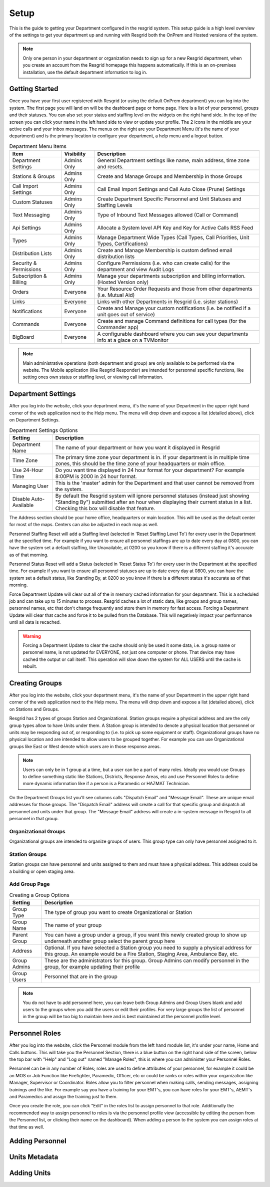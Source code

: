 #######
Setup
#######

This is the guide to getting your Department configured in the resgrid system. This setup guide is a high level overview of the settings to get your department up and running with Resgrid both the OnPrem and Hosted versions of the system. 

.. note:: Only one person in your department or organization needs to sign up for a new Resgrid department, when you create an account from the Resgrid homepage this happens automatically. If this is an on-premises installation, use the default department information to log in.

Getting Started
**************

Once you have your first user registered with Resgrid (or using the default OnPrem department) you can log into the system. The first page you will land on will be the dashboard page or home page. Here is a list of your personnel, groups and their statuses. You can also set your status and staffing level on the widgets on the right hand side. In the top of the screen you can click your name in the left hand side to view or update your profile. The 2 icons in the middle are your active calls and your inbox messages. The menus on the right are your Department Menu (it's the name of your department) and is the primary location to configure your department, a help menu and a logout button.


.. list-table:: Department Menu Items
   :header-rows: 1

   * - Item
     - Visibility
     - Description
   * - Department Settings
     - Admins Only
     - General Department settings like name, main address, time zone and resets.
   * - Stations & Groups
     - Admins Only
     - Create and Manage Groups and Membership in those Groups
   * - Call Import Settings
     - Admins Only
     - Call Email Import Settings and Call Auto Close (Prune) Settings
   * - Custom Statuses
     - Admins Only
     - Create Department Specific Personnel and Unit Statuses and Staffing Levels
   * - Text Messaging
     - Admins Only
     - Type of Inbound Text Messages allowed (Call or Command)
   * - Api Settings
     - Admins Only
     - Allocate a System level API Key and Key for Active Calls RSS Feed
   * - Types
     - Admins Only
     - Manage Department Wide Types (Call Types, Call Priorities, Unit Types, Certifications)
   * - Distribution Lists
     - Admins Only
     - Create and Manage Membership is custom defined email distribution lists
   * - Security & Permissions
     - Admins Only
     - Configure Permissions (i.e. who can create calls) for the department and view Audit Logs
   * - Subscription & Billing
     - Admins Only
     - Manage your departments subscription and billing information. (Hosted Version only)
   * - Orders
     - Everyone
     - Your Resource Order Requests and those from other departments (i.e. Mutual Aid)
   * - Links
     - Everyone
     - Links with other Departments in Resgrid (i.e. sister stations)
   * - Notifications
     - Everyone
     - Create and Manage your custom notifications (i.e. be notified if a unit goes out of service)
   * - Commands
     - Everyone
     - Create and manage Command definitions for call types (for the Commander app)
   * - BigBoard
     - Everyone
     - A configurable dashboard where you can see your departments info at a glace on a TV\Monitor

.. note:: Main administrative operations (both department and group) are only available to be performed via the website. The Mobile application (like Resgrid Responder) are intended for personnel specific functions, like setting ones own status or staffing level, or viewing call information.

Department Settings
**************

After you log into the website, click your department menu, it's the name of your Department in the upper right hand corner of the web application next to the Help menu. The menu will drop down and expose a list (detailed above), click on Department Settings.

.. list-table:: Department Settings Options
   :header-rows: 1

   * - Setting
     - Description
   * - Department Name
     - The name of your department or how you want it displayed in Resgrid
   * - Time Zone
     - The primary time zone your department is in. If your department is in multiple time zones, this should be the time zone of your headquarters or main office.
   * - Use 24-Hour Time
     - Do you want time displayed in 24 hour format for your department? For example 8:00PM is 2000 in 24 hour format.
   * - Managing User
     - This is the 'master' admin for the Department and that user cannot be removed from the system. 
   * - Disable Auto-Available
     - By default the Resgrid system will ignore personnel statuses (instead just showing "Standing By") submitted after an hour when displaying their current status in a list. Checking this box will disable that feature. 

The Address section should be your home office, headquarters or main location. This will be used as the default center for most of the maps. Centers can also be adjusted in each map as well.

Personnel Staffing Reset will add a Staffing level (selected in 'Reset Staffing Level To') for every user in the Department at the specified time. For example if you want to ensure all personnel staffings are up to date every day at 0800, you can have the system set a default staffing, like Unavailable, at 0200 so you know if there is a different staffing it's accurate as of that morning.

Personnel Status Reset will add a Status (selected in 'Reset Status To') for every user in the Department at the specified time. For example if you want to ensure all personnel statuses are up to date every day at 0800, you can have the system set a default status, like Standing By, at 0200 so you know if there is a different status it's accurate as of that morning.

Force Department Update will clear out all of the in memory cached information for your department. This is a scheduled job and can take up to 15 minutes to process. Resgrid caches a lot of static data, like groups and group names, personnel names, etc that don't change frequently and store them in memory for fast access. Forcing a Department Update will clear that cache and force it to be pulled from the Database. This will negatively impact your performance until all data is recached.  

.. warning:: Forcing a Department Update to clear the cache should only be used it some data, i.e. a group name or personnel name, is not updated for EVERYONE, not just one computer or phone. That device may have cached the output or call itself. This operation will slow down the system for ALL USERS until the cache is rebuilt.

Creating Groups
**************

After you log into the website, click your department menu, it's the name of your Department in the upper right hand corner of the web application next to the Help menu. The menu will drop down and expose a list (detailed above), click on Stations and Groups.

Resgrid has 2 types of groups Station and Organizational. Station groups require a physical address and are the only group types allow to have Units under them. A Station group is intended to denote a physical location that personnel or units may be responding out of, or responding to (i.e. to pick up some equipment or staff). Organizational groups have no physical location and are intended to allow users to be grouped together. For example you can use Organizational groups like East or West denote which users are in those response areas.

.. note:: Users can only be in 1 group at a time, but a user can be a part of many roles. Ideally you would use Groups to define something static like Stations, Districts, Response Areas, etc and use Personnel Roles to define more dynamic information like if a person is a Paramedic or HAZMAT Technician.

On the Department Groups list you'll see columns calls "Dispatch Email" and "Message Email". These are unique email addresses for those groups. The "Dispatch Email" address will create a call for that specific group and dispatch all personnel and units under that group. The "Message Email" address will create a in-system message in Resgrid to all personnel in that group. 

.. _organizational_groups:

Organizational Groups
=======================

Organizational groups are intended to organize groups of users. This group type can only have personnel assigned to it.


.. _station_groups:

Station Groups
=======================

Station groups can have personnel and units assigned to them and must have a physical address. This address could be a building or open staging area. 


.. _add_group_page:

Add Group Page
=======================

.. list-table:: Creating a Group Options
   :header-rows: 1

   * - Setting
     - Description
   * - Group Type
     - The type of group you want to create Organizational or Station
   * - Group Name
     - The name of your group
   * - Parent Group
     - You can have a group under a group, if you want this newly created group to show up underneath another group select the parent group here
   * - Address
     - Optional. If you have selected a Station group you need to supply a physical address for this group. An example would be a Fire Station, Staging Area, Ambulance Bay, etc.  
   * - Group Admins
     - These are the administrators for this group. Group Admins can modify personnel in the group, for example updating their profile
   * - Group Users
     - Personnel that are in the group

.. note:: You do not have to add personnel here, you can leave both Group Admins and Group Users blank and add users to the groups when you add the users or edit their profiles. For very large groups the list of personnel in the group will be too big to maintain here and is best maintained at the personnel profile level.

Personnel Roles
**************

After you log into the website, click the Personnel module from the left hand module list, it's under your name, Home and Calls buttons. This will take you the Personnel Section, there is a blue button on the right hand side of the screen, below the top bar with "Help" and "Log out" named "Manage Roles", this is where you can administer your Personnel Roles.

Personnel can be in any number of Roles; roles are used to define attributes of your personnel, for example it could be an MOS or Job Function like Firefighter, Paramedic, Officer, etc or could be ranks or roles within your organization like Manager, Supervisor or Coordinator. Roles allow you to filter personnel when making calls, sending messages, assigning trainings and the like. For example say you have a training for your EMT's, you can have roles for your EMT's, AEMT's and Paramedics and assign the training just to them. 

Once you create the role, you can click "Edit" in the roles list to assign personnel to that role. Additionally the recommended way to assign personnel to roles is via the personnel profile view (accessible by editing the person from the Personnel list, or clicking their name on the dashboard). When adding a person to the system you can assign roles at that time as well. 

Adding Personnel
**************

Units Metadata
**************

Adding Units
**************